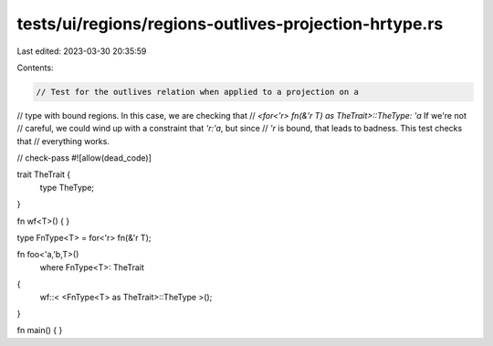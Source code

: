 tests/ui/regions/regions-outlives-projection-hrtype.rs
======================================================

Last edited: 2023-03-30 20:35:59

Contents:

.. code-block:: rs

    // Test for the outlives relation when applied to a projection on a
// type with bound regions. In this case, we are checking that
// `<for<'r> fn(&'r T) as TheTrait>::TheType: 'a` If we're not
// careful, we could wind up with a constraint that `'r:'a`, but since
// `'r` is bound, that leads to badness. This test checks that
// everything works.

// check-pass
#![allow(dead_code)]

trait TheTrait {
    type TheType;
}

fn wf<T>() { }

type FnType<T> = for<'r> fn(&'r T);

fn foo<'a,'b,T>()
    where FnType<T>: TheTrait
{
    wf::< <FnType<T> as TheTrait>::TheType >();
}


fn main() { }


